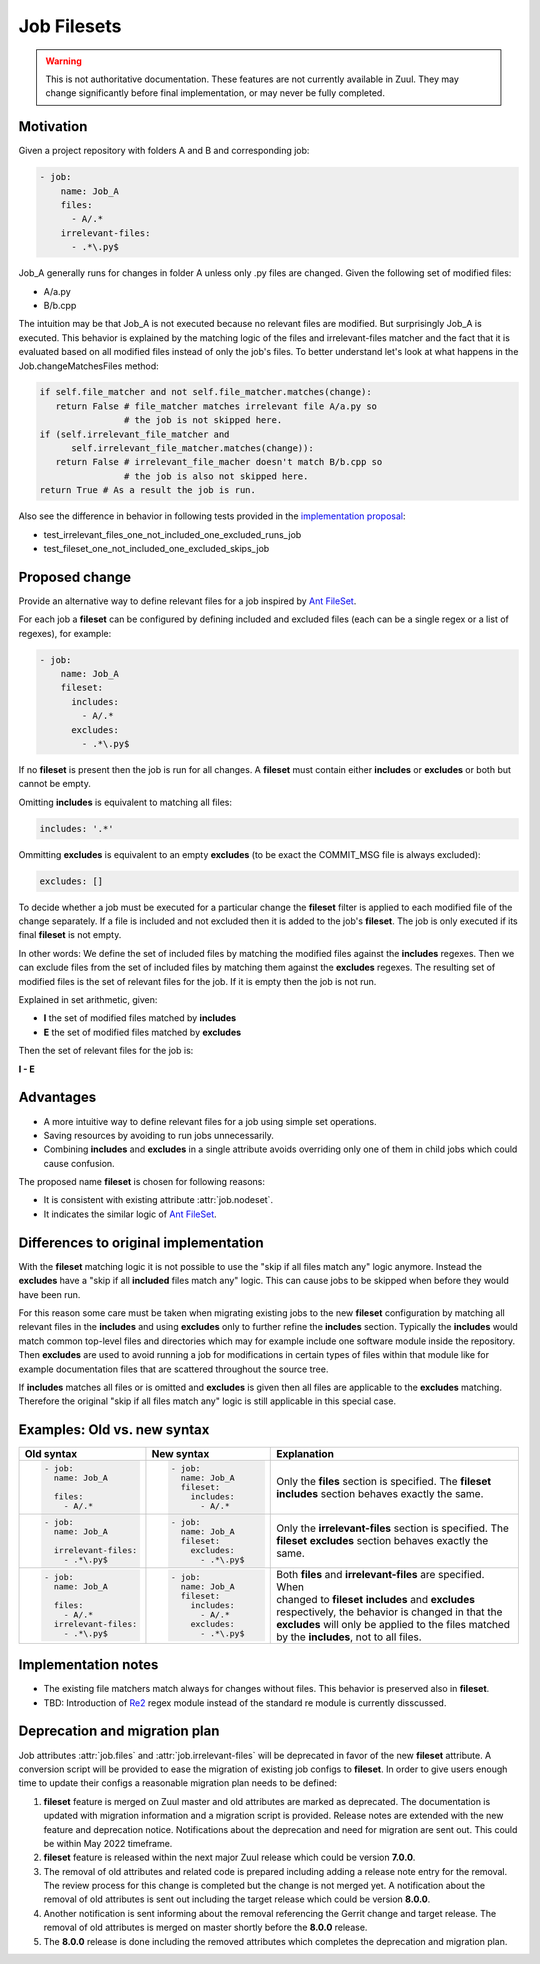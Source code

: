 Job Filesets
============

.. warning:: This is not authoritative documentation.  These features
   are not currently available in Zuul. They may change significantly
   before final implementation, or may never be fully completed.

Motivation
----------

Given a project repository with folders A and B and corresponding job:

.. code-block:: yaml

   - job:
       name: Job_A
       files:
         - A/.*
       irrelevant-files:
         - .*\.py$

Job_A generally runs for changes in folder A unless only .py files are changed.
Given the following set of modified files:

* A/a.py
* B/b.cpp

The intuition may be that Job_A is not executed because no relevant files are
modified. But surprisingly Job_A is executed. This behavior is explained by the
matching logic of the files and irrelevant-files matcher and the fact that it
is evaluated based on all modified files instead of only the job's files. To
better understand let's look at what happens in the Job.changeMatchesFiles
method:

.. code-block:: python

   if self.file_matcher and not self.file_matcher.matches(change):
      return False # file_matcher matches irrelevant file A/a.py so
                   # the job is not skipped here.
   if (self.irrelevant_file_matcher and
         self.irrelevant_file_matcher.matches(change)):
      return False # irrelevant_file_macher doesn't match B/b.cpp so
                   # the job is also not skipped here.
   return True # As a result the job is run.

Also see the difference in behavior in following tests provided in the
`implementation proposal`_:

* test_irrelevant_files_one_not_included_one_excluded_runs_job
* test_fileset_one_not_included_one_excluded_skips_job

.. _implementation proposal: https://review.opendev.org/c/zuul/zuul/+/828125/


Proposed change
---------------

Provide an alternative way to define relevant files for a job inspired by `Ant
FileSet`_.

.. _Ant FileSet: https://ant.apache.org/manual-1.9.x/Types/fileset.html

For each job a **fileset** can be configured by defining included and excluded
files (each can be a single regex or a list of regexes), for example:

.. code-block:: yaml

   - job:
       name: Job_A
       fileset:
         includes:
           - A/.*
         excludes:
           - .*\.py$

If no **fileset** is present then the job is run for all changes. A **fileset**
must contain either **includes** or **excludes** or both but cannot be empty.

Omitting **includes** is equivalent to matching all files:

.. code-block:: yaml

   includes: '.*'

Ommitting **excludes** is equivalent to an empty **excludes** (to be exact the
COMMIT_MSG file is always excluded):

.. code-block:: yaml

   excludes: []

To decide whether a job must be executed for a particular change the
**fileset** filter is applied to each modified file of the change separately.
If a file is included and not excluded then it is added to the job's
**fileset**. The job is only executed if its final **fileset** is not empty.

In other words: We define the set of included files by matching the modified
files against the **includes** regexes. Then we can exclude files from the set
of included files by matching them against the **excludes** regexes. The
resulting set of modified files is the set of relevant files for the job. If
it is empty then the job is not run.

Explained in set arithmetic, given:

* **I** the set of modified files matched by **includes**
* **E** the set of modified files matched by **excludes**

Then the set of relevant files for the job is:

**I - E**


Advantages
----------

* A more intuitive way to define relevant files for a job using simple set
  operations.
* Saving resources by avoiding to run jobs unnecessarily.
* Combining **includes** and **excludes** in a single attribute avoids
  overriding only one of them in child jobs which could cause confusion.

The proposed name **fileset** is chosen for following reasons:

* It is consistent with existing attribute :attr:`job.nodeset`.
* It indicates the similar logic of `Ant FileSet`_.


Differences to original implementation
--------------------------------------

With the **fileset** matching logic it is not possible to use the "skip if all
files match any" logic anymore. Instead the **excludes** have a "skip if all
**included** files match any" logic. This can cause jobs to be skipped when
before they would have been run.

For this reason some care must be taken when migrating existing jobs to the new
**fileset** configuration by matching all relevant files in the **includes**
and using **excludes** only to further refine the **includes** section.
Typically the **includes** would match common top-level files and directories
which may for example include one software module inside the repository. Then
**excludes** are used to avoid running a job for modifications in certain types
of files within that module like for example documentation files that are
scattered throughout the source tree.

If **includes** matches all files or is omitted and **excludes** is given then
all files are applicable to the **excludes** matching. Therefore the original
"skip if all files match any" logic is still applicable in this special case.


Examples: Old vs. new syntax
----------------------------

.. list-table::
   :width: 100%
   :widths: 25 25 50
   :header-rows: 1
 
   * - Old syntax
     - New syntax
     - Explanation


   * - .. code-block:: yaml

          - job:
            name: Job_A

            files:
              - A/.*

     - .. code-block:: yaml

          - job:
            name: Job_A
            fileset:
              includes:
                - A/.*

     - | Only the **files** section is specified. The **fileset**
       | **includes** section behaves exactly the same.


   * - .. code-block:: yaml

          - job:
            name: Job_A

            irrelevant-files:
              - .*\.py$


     - .. code-block:: yaml

          - job:
            name: Job_A
            fileset:
              excludes:
                - .*\.py$

     - | Only the **irrelevant-files** section is specified. The
       | **fileset** **excludes** section behaves exactly the
       | same.


   * - .. code-block:: yaml

          - job:
            name: Job_A

            files:
              - A/.*
            irrelevant-files:
              - .*\.py$

     - .. code-block:: yaml

          - job:
            name: Job_A
            fileset:
              includes:
                - A/.*
              excludes:
                - .*\.py$

     - | Both **files** and **irrelevant-files** are specified. When
       | changed to **fileset** **includes** and **excludes**
       | respectively, the behavior is changed in that the
       | **excludes** will only be applied to the files matched
       | by the **includes**, not to all files.


Implementation notes
--------------------

* The existing file matchers match always for changes without files. This
  behavior is preserved also in **fileset**.
* TBD: Introduction of `Re2`_ regex module instead of the standard re module is
  currently disscussed.

.. _Re2: https://pypi.org/project/re2/


Deprecation and migration plan
------------------------------

Job attributes :attr:`job.files` and :attr:`job.irrelevant-files` will be
deprecated in favor of the new **fileset** attribute. A conversion script will
be provided to ease the migration of existing job configs to **fileset**. In
order to give users enough time to update their configs a reasonable migration
plan needs to be defined:

#. **fileset** feature is merged on Zuul master and old attributes are marked
   as deprecated. The documentation is updated with migration information and a
   migration script is provided. Release notes are extended with the new
   feature and deprecation notice. Notifications about the deprecation and need
   for migration are sent out. This could be within May 2022 timeframe.
#. **fileset** feature is released within the next major Zuul release which
   could be version **7.0.0**.
#. The removal of old attributes and related code is prepared including adding
   a release note entry for the removal. The review process for this change is
   completed but the change is not merged yet. A notification about the removal
   of old attributes is sent out including the target release which could be
   version **8.0.0**.
#. Another notification is sent informing about the removal referencing the
   Gerrit change and target release. The removal of old attributes is merged on
   master shortly before the **8.0.0** release.
#. The **8.0.0** release is done including the removed attributes which
   completes the deprecation and migration plan.
